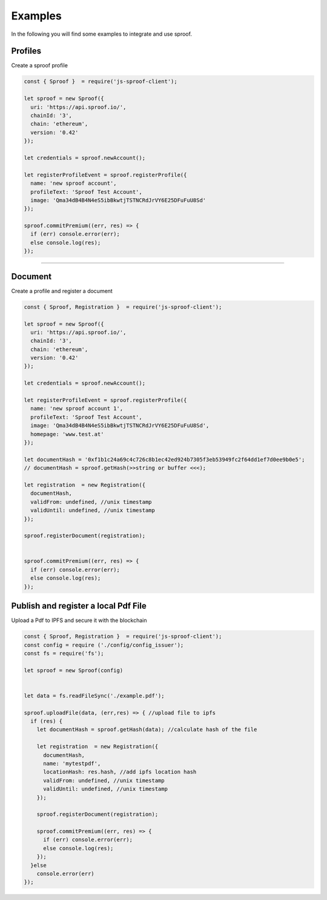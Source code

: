
========
Examples
========

In the following you will find some examples to integrate and use sproof.

Profiles
=====================

Create a sproof profile

.. code-block:: javascript

    const { Sproof }  = require('js-sproof-client');

    let sproof = new Sproof({
      uri: 'https://api.sproof.io/',
      chainId: '3',
      chain: 'ethereum',
      version: '0.42'
    });

    let credentials = sproof.newAccount();

    let registerProfileEvent = sproof.registerProfile({
      name: 'new sproof account',
      profileText: 'Sproof Test Account',
      image: 'Qma34dB4B4N4eS5ibBkwtjTSTNCRdJrVY6E25DFuFuU8Sd'
    });

    sproof.commitPremium((err, res) => {
      if (err) console.error(err);
      else console.log(res);
    });

------------------------------------------------------------------------------

Document
=====================

Create a profile and register a document

.. code-block:: javascript

    const { Sproof, Registration }  = require('js-sproof-client');

    let sproof = new Sproof({
      uri: 'https://api.sproof.io/',
      chainId: '3',
      chain: 'ethereum',
      version: '0.42'
    });

    let credentials = sproof.newAccount();

    let registerProfileEvent = sproof.registerProfile({
      name: 'new sproof account 1',
      profileText: 'Sproof Test Account',
      image: 'Qma34dB4B4N4eS5ibBkwtjTSTNCRdJrVY6E25DFuFuU8Sd',
      homepage: 'www.test.at'
    });

    let documentHash = '0xf1b1c24a69c4c726c8b1ec42ed924b7305f3eb53949fc2f64dd1ef7d0ee9b0e5';
    // documentHash = sproof.getHash(>>string or buffer <<<);

    let registration  = new Registration({
      documentHash,
      validFrom: undefined, //unix timestamp
      validUntil: undefined, //unix timestamp
    });

    sproof.registerDocument(registration);


    sproof.commitPremium((err, res) => {
      if (err) console.error(err);
      else console.log(res);
    });

Publish and register a local Pdf File
=====================

Upload a Pdf to IPFS and secure it with the blockchain

.. code-block:: javascript

    const { Sproof, Registration }  = require('js-sproof-client');
    const config = require ('./config/config_issuer');
    const fs = require('fs');

    let sproof = new Sproof(config)


    let data = fs.readFileSync('./example.pdf');

    sproof.uploadFile(data, (err,res) => { //upload file to ipfs
      if (res) {
        let documentHash = sproof.getHash(data); //calculate hash of the file

        let registration  = new Registration({
          documentHash,
          name: 'mytestpdf',
          locationHash: res.hash, //add ipfs location hash
          validFrom: undefined, //unix timestamp
          validUntil: undefined, //unix timestamp
        });

        sproof.registerDocument(registration);

        sproof.commitPremium((err, res) => {
          if (err) console.error(err);
          else console.log(res);
        });
      }else
        console.error(err)
    });
